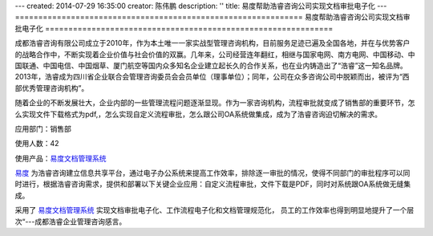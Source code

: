 ---
created: 2014-07-29 16:35:00
creator: 陈伟鹏
description: ''
title: 易度帮助浩睿咨询公司实现文档审批电子化
---
==============================================================
易度帮助浩睿咨询公司实现文档审批电子化
==============================================================



成都浩睿咨询有限公司成立于2010年，作为本土唯一一家实战型管理咨询机构，目前服务足迹已遍及全国各地，并在与优势客户的战略合作中，不断实现着企业价值与社会价值的双赢。几年来，公司经营连年翻红，相继与国家电网、南方电网、中国移动、中国联通、中国电信、中国烟草、厦门航空等国内众多知名企业建立起长久的合作关系，也在业内铸造出了“浩睿”这一知名品牌。2013年，浩睿成为四川省企业联合会管理咨询委员会会员单位（理事单位）；同年，公司在众多咨询公司中脱颖而出，被评为“西部优秀管理咨询机构”。

随着企业的不断发展壮大，企业内部的一些管理流程问题逐渐显现。作为一家咨询机构，流程审批就变成了销售部的重要环节，怎么实现文件下载格式为pdf,，怎么实现自定义流程审批，怎么跟公司OA系统做集成，成为了浩睿咨询迫切解决的需求。

应用部门：销售部

使用人数：42

使用产品：`易度文档管理系统 <http://www.edodocs.com>`_ 

`易度 <http://www.edodocs.com>`_ 为浩睿咨询建立信息共享平台，通过电子办公系统来提高工作效率，排除逐一审批的情况，使得不同部门的审批程序可以同时进行，根据浩睿咨询需求，提供和部署以下关键企业应用：自定义流程审批，文件下载是PDF，同时对系统跟OA系统做无缝集成。

采用了 `易度文档管理系统 <http://www.edodocs.com>`_ 实现文档审批电子化、工作流程电子化和文档管理规范化， 员工的工作效率也得到明显地提升了一个层次“---成都浩睿企业管理咨询感言。

